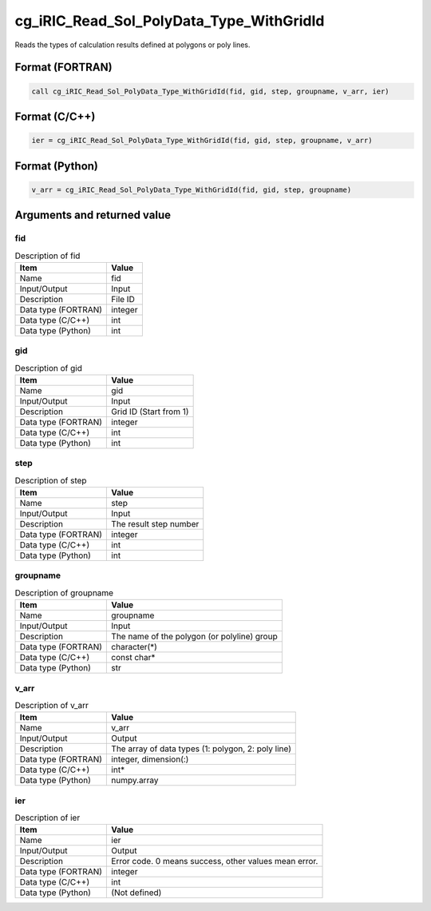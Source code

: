 .. _sec_ref_cg_iRIC_Read_Sol_PolyData_Type_WithGridId:

cg_iRIC_Read_Sol_PolyData_Type_WithGridId
=========================================

Reads the types of calculation results defined at polygons or poly lines.

Format (FORTRAN)
-----------------

.. code-block:: fortran

   call cg_iRIC_Read_Sol_PolyData_Type_WithGridId(fid, gid, step, groupname, v_arr, ier)

Format (C/C++)
-----------------

.. code-block:: c

   ier = cg_iRIC_Read_Sol_PolyData_Type_WithGridId(fid, gid, step, groupname, v_arr)

Format (Python)
-----------------

.. code-block:: python

   v_arr = cg_iRIC_Read_Sol_PolyData_Type_WithGridId(fid, gid, step, groupname)

Arguments and returned value
-------------------------------

fid
~~~

.. list-table:: Description of fid
   :header-rows: 1

   * - Item
     - Value
   * - Name
     - fid
   * - Input/Output
     - Input

   * - Description
     - File ID
   * - Data type (FORTRAN)
     - integer
   * - Data type (C/C++)
     - int
   * - Data type (Python)
     - int

gid
~~~

.. list-table:: Description of gid
   :header-rows: 1

   * - Item
     - Value
   * - Name
     - gid
   * - Input/Output
     - Input

   * - Description
     - Grid ID (Start from 1)
   * - Data type (FORTRAN)
     - integer
   * - Data type (C/C++)
     - int
   * - Data type (Python)
     - int

step
~~~~

.. list-table:: Description of step
   :header-rows: 1

   * - Item
     - Value
   * - Name
     - step
   * - Input/Output
     - Input

   * - Description
     - The result step number
   * - Data type (FORTRAN)
     - integer
   * - Data type (C/C++)
     - int
   * - Data type (Python)
     - int

groupname
~~~~~~~~~

.. list-table:: Description of groupname
   :header-rows: 1

   * - Item
     - Value
   * - Name
     - groupname
   * - Input/Output
     - Input

   * - Description
     - The name of the polygon (or polyline) group
   * - Data type (FORTRAN)
     - character(*)
   * - Data type (C/C++)
     - const char*
   * - Data type (Python)
     - str

v_arr
~~~~~

.. list-table:: Description of v_arr
   :header-rows: 1

   * - Item
     - Value
   * - Name
     - v_arr
   * - Input/Output
     - Output

   * - Description
     - The array of data types (1: polygon, 2: poly line)
   * - Data type (FORTRAN)
     - integer, dimension(:)
   * - Data type (C/C++)
     - int*
   * - Data type (Python)
     - numpy.array

ier
~~~

.. list-table:: Description of ier
   :header-rows: 1

   * - Item
     - Value
   * - Name
     - ier
   * - Input/Output
     - Output

   * - Description
     - Error code. 0 means success, other values mean error.
   * - Data type (FORTRAN)
     - integer
   * - Data type (C/C++)
     - int
   * - Data type (Python)
     - (Not defined)


